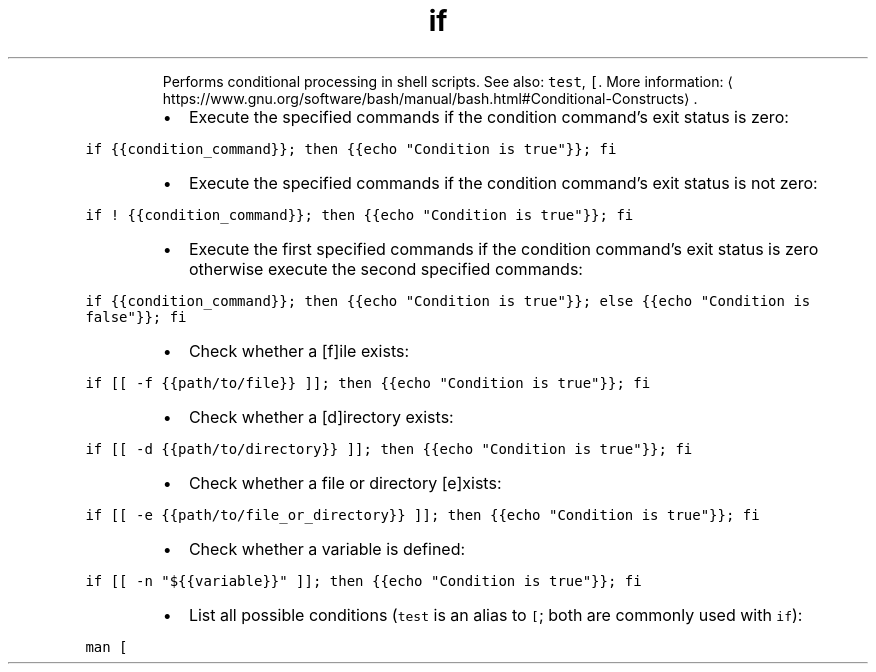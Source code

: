 .TH if
.PP
.RS
Performs conditional processing in shell scripts.
See also: \fB\fCtest\fR, \fB\fC[\fR\&.
More information: \[la]https://www.gnu.org/software/bash/manual/bash.html#Conditional-Constructs\[ra]\&.
.RE
.RS
.IP \(bu 2
Execute the specified commands if the condition command's exit status is zero:
.RE
.PP
\fB\fCif {{condition_command}}; then {{echo "Condition is true"}}; fi\fR
.RS
.IP \(bu 2
Execute the specified commands if the condition command's exit status is not zero:
.RE
.PP
\fB\fCif ! {{condition_command}}; then {{echo "Condition is true"}}; fi\fR
.RS
.IP \(bu 2
Execute the first specified commands if the condition command's exit status is zero otherwise execute the second specified commands:
.RE
.PP
\fB\fCif {{condition_command}}; then {{echo "Condition is true"}}; else {{echo "Condition is false"}}; fi\fR
.RS
.IP \(bu 2
Check whether a [f]ile exists:
.RE
.PP
\fB\fCif [[ \-f {{path/to/file}} ]]; then {{echo "Condition is true"}}; fi\fR
.RS
.IP \(bu 2
Check whether a [d]irectory exists:
.RE
.PP
\fB\fCif [[ \-d {{path/to/directory}} ]]; then {{echo "Condition is true"}}; fi\fR
.RS
.IP \(bu 2
Check whether a file or directory [e]xists:
.RE
.PP
\fB\fCif [[ \-e {{path/to/file_or_directory}} ]]; then {{echo "Condition is true"}}; fi\fR
.RS
.IP \(bu 2
Check whether a variable is defined:
.RE
.PP
\fB\fCif [[ \-n "${{variable}}" ]]; then {{echo "Condition is true"}}; fi\fR
.RS
.IP \(bu 2
List all possible conditions (\fB\fCtest\fR is an alias to \fB\fC[\fR; both are commonly used with \fB\fCif\fR):
.RE
.PP
\fB\fCman [\fR
